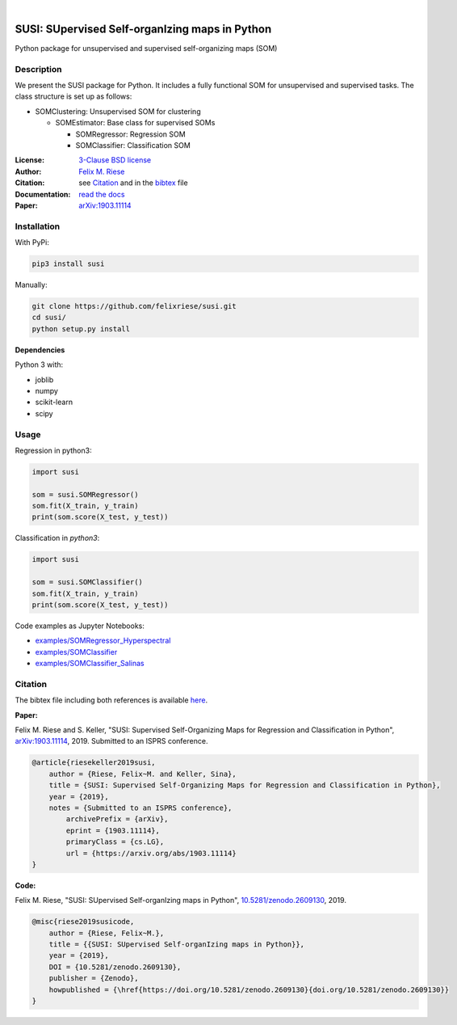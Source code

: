 .. image:: https://badge.fury.io/py/susi.svg
    :target: https://pypi.org/project/susi/
    :alt: PyPi - Code Version

.. image:: https://img.shields.io/pypi/pyversions/susi.svg
    :target: https://pypi.org/project/susi/
    :alt: PyPI - Python Version

.. image:: https://img.shields.io/pypi/l/susi.svg
    :target: https://github.com/felixriese/susi/blob/master/LICENSE
    :alt: PyPI - License

.. image:: https://travis-ci.org/felixriese/susi.svg?branch=master
    :target: https://travis-ci.org/felixriese/susi
    :alt: Travis.CI Status

.. image:: https://readthedocs.org/projects/susi/badge/?version=latest
    :target: https://susi.readthedocs.io/en/latest/?badge=latest
    :alt: Documentation Status

.. image:: https://codecov.io/gh/felixriese/susi/branch/master/graph/badge.svg
    :target: https://codecov.io/gh/felixriese/susi
    :alt: Codecov

.. image:: https://api.codacy.com/project/badge/Grade/d304689a7364437db1ef998cf7765f5a
	:target: https://app.codacy.com/app/felixriese/susi
	:alt: Codacy Badge

|

SUSI: SUpervised Self-organIzing maps in Python
===============================================

Python package for unsupervised and supervised self-organizing maps (SOM)

Description
-----------

We present the SUSI package for Python.
It includes a fully functional SOM for unsupervised and supervised tasks.
The class structure is set up as follows:

- SOMClustering: Unsupervised SOM for clustering

  - SOMEstimator: Base class for supervised SOMs

    - SOMRegressor: Regression SOM
    - SOMClassifier: Classification SOM

:License:
    `3-Clause BSD license <LICENSE>`_

:Author:
    `Felix M. Riese <mailto:github@felixriese.de>`_

:Citation:
    see `Citation`_ and in the `bibtex <bibliography.bib>`_ file

:Documentation:
    `read the docs <https://susi.readthedocs.io/en/latest/readme.html>`_

:Paper:
    `arXiv:1903.11114 <https://arxiv.org/abs/1903.11114>`_


Installation
------------

With PyPi:

.. code:: bash

    pip3 install susi


Manually:

.. code:: bash

    git clone https://github.com/felixriese/susi.git
    cd susi/
    python setup.py install

**Dependencies**

Python 3 with:

* joblib
* numpy
* scikit-learn
* scipy

Usage
-----

Regression in  python3:

.. code:: python3

    import susi

    som = susi.SOMRegressor()
    som.fit(X_train, y_train)
    print(som.score(X_test, y_test))


Classification in  `python3`:

.. code:: python3

    import susi

    som = susi.SOMClassifier()
    som.fit(X_train, y_train)
    print(som.score(X_test, y_test))

Code examples as Jupyter Notebooks:

* `examples/SOMRegressor_Hyperspectral <examples/SOMRegressor_Hyperspectral.ipynb>`_
* `examples/SOMClassifier <examples/SOMClassifier.ipynb>`_
* `examples/SOMClassifier_Salinas <examples/SOMClassifier_Salinas.ipynb>`_

Citation
--------

The bibtex file including both references is available `here <bibliography.bib>`_.

**Paper:**

Felix M. Riese and S. Keller, "SUSI: Supervised Self-Organizing Maps for Regression and Classification in Python", `arXiv:1903.11114 <https://arxiv.org/abs/1903.11114>`_, 2019. Submitted to an ISPRS conference.

.. code:: bibtex

    @article{riesekeller2019susi,
        author = {Riese, Felix~M. and Keller, Sina},
        title = {SUSI: Supervised Self-Organizing Maps for Regression and Classification in Python},
        year = {2019},
        notes = {Submitted to an ISPRS conference},
	    archivePrefix = {arXiv},
   	    eprint = {1903.11114},
   	    primaryClass = {cs.LG},
   	    url = {https://arxiv.org/abs/1903.11114}
    }

**Code:**

Felix M. Riese, "SUSI: SUpervised Self-organIzing maps in Python", `10.5281/zenodo.2609130 <https://doi.org/10.5281/zenodo.2609130>`_, 2019.

.. image:: https://zenodo.org/badge/DOI/10.5281/zenodo.2609130.svg
   :target: https://doi.org/10.5281/zenodo.2609130

.. code:: bibtex

    @misc{riese2019susicode,
        author = {Riese, Felix~M.},
        title = {{SUSI: SUpervised Self-organIzing maps in Python}},
        year = {2019},
        DOI = {10.5281/zenodo.2609130},
        publisher = {Zenodo},
        howpublished = {\href{https://doi.org/10.5281/zenodo.2609130}{doi.org/10.5281/zenodo.2609130}}
    }
